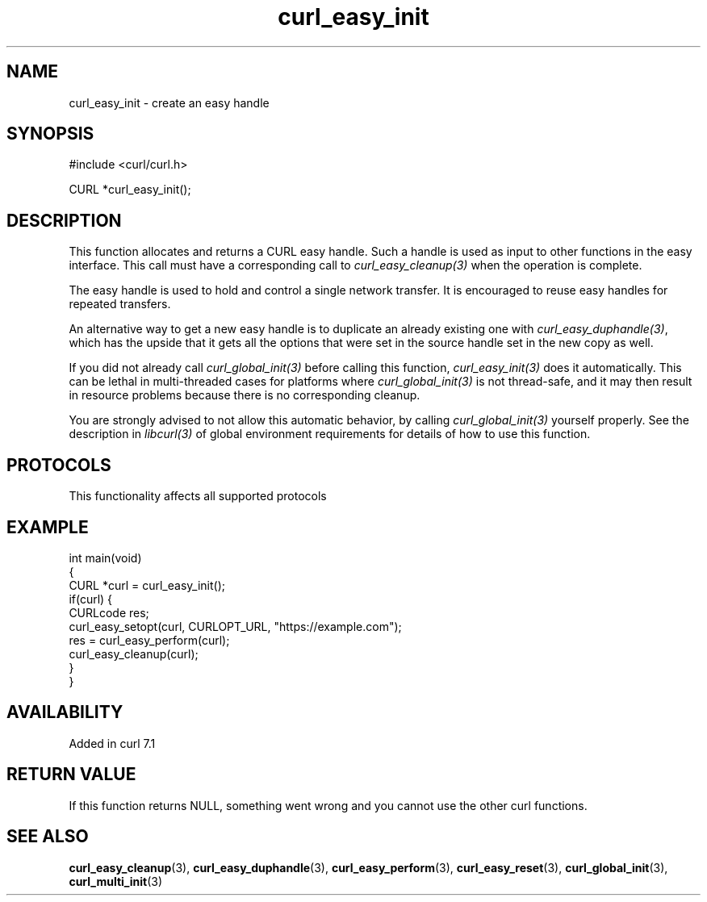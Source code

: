 .\" generated by cd2nroff 0.1 from curl_easy_init.md
.TH curl_easy_init 3 "2025-08-30" libcurl
.SH NAME
curl_easy_init \- create an easy handle
.SH SYNOPSIS
.nf
#include <curl/curl.h>

CURL *curl_easy_init();
.fi
.SH DESCRIPTION
This function allocates and returns a CURL easy handle. Such a handle is used
as input to other functions in the easy interface. This call must have a
corresponding call to \fIcurl_easy_cleanup(3)\fP when the operation is complete.

The easy handle is used to hold and control a single network transfer. It is
encouraged to reuse easy handles for repeated transfers.

An alternative way to get a new easy handle is to duplicate an already
existing one with \fIcurl_easy_duphandle(3)\fP, which has the upside that it gets
all the options that were set in the source handle set in the new copy as
well.

If you did not already call \fIcurl_global_init(3)\fP before calling this function,
\fIcurl_easy_init(3)\fP does it automatically. This can be lethal in multi\-threaded
cases for platforms where \fIcurl_global_init(3)\fP is not thread\-safe, and it may
then result in resource problems because there is no corresponding cleanup.

You are strongly advised to not allow this automatic behavior, by calling
\fIcurl_global_init(3)\fP yourself properly. See the description in \fIlibcurl(3)\fP of
global environment requirements for details of how to use this function.
.SH PROTOCOLS
This functionality affects all supported protocols
.SH EXAMPLE
.nf
int main(void)
{
  CURL *curl = curl_easy_init();
  if(curl) {
    CURLcode res;
    curl_easy_setopt(curl, CURLOPT_URL, "https://example.com");
    res = curl_easy_perform(curl);
    curl_easy_cleanup(curl);
  }
}
.fi
.SH AVAILABILITY
Added in curl 7.1
.SH RETURN VALUE
If this function returns NULL, something went wrong and you cannot use the
other curl functions.
.SH SEE ALSO
.BR curl_easy_cleanup (3),
.BR curl_easy_duphandle (3),
.BR curl_easy_perform (3),
.BR curl_easy_reset (3),
.BR curl_global_init (3),
.BR curl_multi_init (3)
